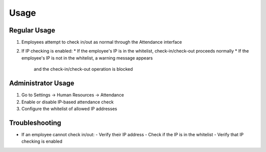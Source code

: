 Usage
=====

Regular Usage
------------
1. Employees attempt to check in/out as normal through the Attendance interface
2. If IP checking is enabled:
   * If the employee's IP is in the whitelist, check-in/check-out proceeds normally
   * If the employee's IP is not in the whitelist, a warning message appears
     and the check-in/check-out operation is blocked

Administrator Usage
-----------------
1. Go to Settings -> Human Resources -> Attendance
2. Enable or disable IP-based attendance check
3. Configure the whitelist of allowed IP addresses

Troubleshooting
-------------
* If an employee cannot check in/out:
  - Verify their IP address
  - Check if the IP is in the whitelist
  - Verify that IP checking is enabled